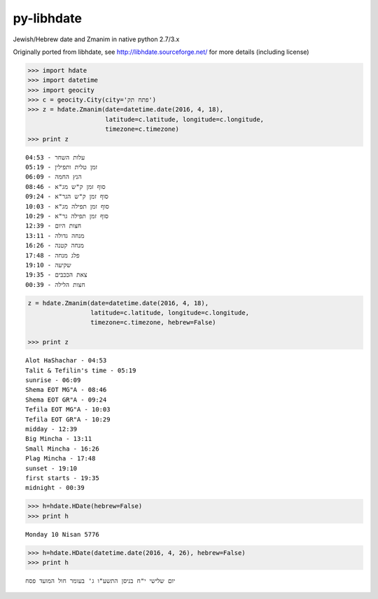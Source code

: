 py-libhdate
===========

Jewish/Hebrew date and Zmanim in native python 2.7/3.x

Originally ported from libhdate, see http://libhdate.sourceforge.net/ for more details (including license)

.. code :: python

    >>> import hdate
    >>> import datetime
    >>> import geocity
    >>> c = geocity.City(city='פתח תק')
    >>> z = hdate.Zmanim(date=datetime.date(2016, 4, 18),
                         latitude=c.latitude, longitude=c.longitude, 
                         timezone=c.timezone)
    >>> print z
    
::

    עלות השחר - 04:53
    זמן טלית ותפילין - 05:19
    הנץ החמה - 06:09
    סוף זמן ק"ש מג"א - 08:46
    סוף זמן ק"ש הגר"א - 09:24
    סוף זמן תפילה מג"א - 10:03
    סוף זמן תפילה גר"א - 10:29
    חצות היום - 12:39
    מנחה גדולה - 13:11
    מנחה קטנה - 16:26
    פלג מנחה - 17:48
    שקיעה - 19:10
    צאת הככבים - 19:35
    חצות הלילה - 00:39

.. code :: python

    z = hdate.Zmanim(date=datetime.date(2016, 4, 18),
                     latitude=c.latitude, longitude=c.longitude, 
                     timezone=c.timezone, hebrew=False)
    
    >>> print z

::

    Alot HaShachar - 04:53
    Talit & Tefilin's time - 05:19
    sunrise - 06:09
    Shema EOT MG"A - 08:46
    Shema EOT GR"A - 09:24
    Tefila EOT MG"A - 10:03
    Tefila EOT GR"A - 10:29
    midday - 12:39
    Big Mincha - 13:11
    Small Mincha - 16:26
    Plag Mincha - 17:48
    sunset - 19:10
    first starts - 19:35
    midnight - 00:39

.. code :: python

    >>> h=hdate.HDate(hebrew=False)
    >>> print h

::

    Monday 10 Nisan 5776

.. code :: python

    >>> h=hdate.HDate(datetime.date(2016, 4, 26), hebrew=False)
    >>> print h

::

    יום שלישי י"ח בניסן התשע"ו ג' בעומר חול המועד פסח
